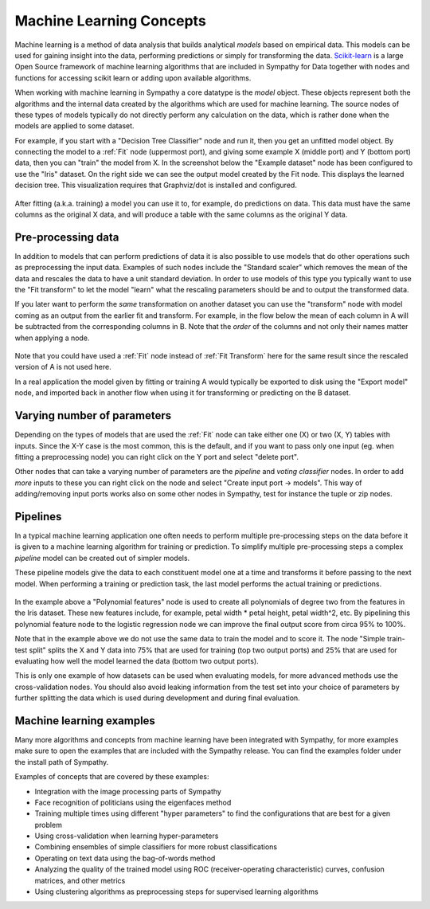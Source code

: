 .. This file is part of Sympathy for Data.
..
..  Copyright (c) 2010-2012 System Engineering Software Society
..
..     Sympathy for Data is free software: you can redistribute it and/or modify
..     it under the terms of the GNU General Public License as published by
..     the Free Software Foundation, either version 3 of the License, or
..     (at your option) any later version.
..
..     Sympathy for Data is distributed in the hope that it will be useful,
..     but WITHOUT ANY WARRANTY; without even the implied warranty of
..     MERCHANTABILITY or FITNESS FOR A PARTICULAR PURPOSE.  See the
..     GNU General Public License for more details.
..     You should have received a copy of the GNU General Public License
..     along with Sympathy for Data. If not, see <http://www.gnu.org/licenses/>.

Machine Learning Concepts
=============================

Machine learning is a method of data analysis that builds analytical
*models* based on empirical data. This models can be used for gaining
insight into the data, performing predictions or simply for transforming
the data. `Scikit-learn <http://scikit-learn.org/>`_ is a large
Open Source framework of machine learning algorithms that are included
in Sympathy for Data together with nodes and functions for accessing
scikit learn or adding upon available algorithms.

When working with machine learning in Sympathy a core datatype is the
*model* object. These objects represent both the algorithms and the
internal data created by the algorithms which are used for machine
learning. The source nodes of these types of models typically do not
directly perform any calculation on the data, which is rather done when
the models are applied to some dataset.

For example, if you start with a "Decision Tree Classifier" node and
run it, then you get an unfitted model object. By connecting the model
to a :ref:`Fit` node (uppermost port), and giving some example X
(middle port) and Y (bottom port) data, then you can "train" the model
from X. In the screenshot below the "Example dataset" node has been
configured to use the "Iris" dataset. On the right side we can see the
output model created by the Fit node. This displays the learned decision
tree. This visualization requires that Graphviz/dot is installed and
configured.

.. figure:: screenshot_machinelearning_basic.png
   :scale: 50%
   :alt: A small machine learning example.
   :align: center

After fitting (a.k.a. training) a model you can use it to, for example, do
predictions on data. This data must have the same columns as the
original X data, and will produce a table with the same columns as the
original Y data.

Pre-processing data
-------------------

In addition to models that can perform predictions of data it is also
possible to use models that do other operations such as preprocessing
the input data. Examples of such nodes include the "Standard scaler"
which removes the mean of the data and rescales the data to have a
unit standard deviation. In order to use models of this type you
typically want to use the "Fit transform" to let the model "learn"
what the rescaling parameters should be and to output the transformed
data.

If you later want to perform the *same* transformation on another
dataset you can use the "transform" node with model coming as an
output from the earlier fit and transform. For example, in the flow
below the mean of each column in A will be subtracted from the
corresponding columns in B. Note that the *order* of the columns
and not only their names matter when applying a node.

.. figure:: screenshot_fittransform.png
   :scale: 75%
   :alt: Example of using preprocessing nodes.
   :align: center

Note that you could have used a :ref:`Fit` node instead of :ref:`Fit
Transform` here for the same result since the rescaled version of A is
not used here.

In a real application the model given by fitting or training A would
typically be exported to disk using the "Export model" node, and
imported back in another flow when using it for transforming or
predicting on the B dataset.

Varying number of parameters
----------------------------

Depending on the types of models that are used the :ref:`Fit` node can take
either one (X) or two (X, Y) tables with inputs. Since the X-Y case is
the most common, this is the default, and if you want to pass only one
input (eg. when fitting a preprocessing node) you can right click on
the Y port and select "delete port".

Other nodes that can take a varying number of parameters are the
*pipeline* and *voting classifier* nodes. In order to add *more*
inputs to these you can right click on the node and select "Create
input port -> models". This way of adding/removing input ports works
also on some other nodes in Sympathy, test for instance the tuple or
zip nodes.

Pipelines
---------

In a typical machine learning application one often needs to perform
multiple pre-processing steps on the data before it is given to a
machine learning algorithm for training or prediction. To simplify
multiple pre-processing steps a complex *pipeline* model can be
created out of simpler models.

These pipeline models give the data to each constituent model one at
a time and transforms it before passing to the next model. When
performing a training or prediction task, the last model performs
the actual training or predictions.

.. figure:: screenshot_pipeline.png
   :scale: 50%
   :alt: Pipeline example expanding inputs with polynomial features
         before a logistic regression
   :align: center

In the example above a "Polynomial features" node is used to create
all polynomials of degree two from the features in the Iris dataset. These
new features include, for example, petal width * petal height, petal width^2,
etc.  By pipelining this polynomial feature node to the logistic
regression node we can improve the final output score from circa 95% to 100%.

Note that in the example above we do not use the same data to train
the model and to score it. The node "Simple train-test split" splits
the X and Y data into 75% that are used for training (top two output
ports) and 25% that are used for evaluating how well the model learned
the data (bottom two output ports).

This is only one example of how datasets can be used when evaluating
models, for more advanced methods use the cross-validation nodes. You
should also avoid leaking information from the test set into your
choice of parameters by further splitting the data which is used during
development and during final evaluation.

Machine learning examples
-------------------------

Many more algorithms and concepts from machine learning have been
integrated with Sympathy, for more examples make sure to open the
examples that are included with the Sympathy release. You can find the
examples folder under the install path of Sympathy.

Examples of concepts that are covered by these examples:

- Integration with the image processing parts of Sympathy
- Face recognition of politicians using the eigenfaces method
- Training multiple times using different "hyper parameters" to find
  the configurations that are best for a given problem
- Using cross-validation when learning hyper-parameters
- Combining ensembles of simple classifiers for more robust classifications
- Operating on text data using the bag-of-words method
- Analyzing the quality of the trained model using ROC
  (receiver-operating characteristic) curves, confusion matrices, and
  other metrics
- Using clustering algorithms as preprocessing steps for supervised
  learning algorithms


..
   Deep learning on GPUs
   ---------------------

   You can use the Tensor nodes in Sympathy to implement deep learning if
   you have GPU hardware and the required drivers and toolkits
   installed. This form of machine learning is implemented on top of the
   `Keras <https://keras.io/>`_ library for deep learning. Although not
   all functionalities of Keras have yet been implemented many
   state-of-the-art algorithms can be implemented purely graphically
   through Sympathy.

   To get started you need to install either
   `Google Tensorflow <https://www.tensorflow.org/install/>`_ with GPU support
   OR `Theano <http://deeplearning.net/software/theano/>`.
   After installing, make sure that Python can find the libraries and that they
   can run using the GPU.

   The Keras library that comes with Sympathy for Data will default to attempt to
   use TensorFlow, but will attempt Theano if tensorflow fails to load.

   Keras Server
   ^^^^^^^^^^^^

   Due to limitations in how the underlying backends handle GPU support there can
   only be one process at a time that use the GPU. For this purpose Sympathy for
   Data launches a Keras-Server process the first time that any such calculations
   are attempted. It is also possible to use a Keras-server process that is
   running on the local network. To do so, start by launching Sympathy for Data
   on the server machine and run the node "Tensor: force server". Next, give the
   IP address or DNS name of the server computer as the environment variable
   "KERAS_SERVER" on the client machines. For example:

   .. code-block:: bash

      export KERAS_SERVER=10.123.123.123

   Where 10.123.123.123 is the IP address of the machine where you started the
   server. In case you need to setup port forwarding the server uses
   port 7257 (TCP/IP).

   Note that only one GPU request at a time can be handled by the server, it is
   not recommended to have multiple clients connected at the same time.

   Building deep learning networks
   ^^^^^^^^^^^^^^^^^^^^^^^^^^^^^^^

   Once you have Keras and TensorFlow (or Theano) setup and working you can start
   developing deep learning models. The basic workflow is that you create a number
   of *Tensor blueprints* that represent the internal structure of your model,
   such as the type of layers, their parameters and topology.

   For an example see the tensors below that describe a machine learning
   network that takes 28x28 images as inputs, uses two layers of
   convolution matrices and gives the combined output from the first and
   the second layer as input to a fully connected (dense) layer. By using dropout
   and L2 regularization it achieves approximately 99.4% accuracy on the famous
   MNIST dataset for recognising handwritten digits.

   .. figure:: screenshot_mnist_tensors.png
      :scale: 50%
      :alt: Example of tensor blueprints creating a deep learning network
      :align: center

   Each individual tensor blueprint node can be configured to setup parameters
   such as number of nodes, type of activation functions and regularization
   for the different layers. For this purpose each tensor blueprint should atleast
   be configured to give it a unique *name* which is used when accessing these
   parameters from a finished model.

   These blueprints are
   then given to the *Tensor: as model* node, which creates a machinelearning
   model from them. This model use the same interfaces as all the other machine
   learning models in Sympathy for Data and can be given to the normal nodes for
   fitting, predicting, scoring etc.

   This nodes takes two inputs, the first should be
   tensor that should be given the inputs, and the second the tensor that contain
   the outputs. You can add additional input/output ports by right-clicking on the
   node and selecting 'Create input port'.

   If you open the view for this model you will see a table of all
   parameters as well as a summary of the topology of the network. This view is
   useful to check if you are unsure how many units have been created in each
   layer.

   .. figure:: screenshot_mnist_vis.png
      :scale: 50%
      :alt: Visualization of the
      :align: center

   When fitting a model with multiple
   inputs or outputs then the X and Y training data are split in the same order as
   the inputs are given.

   For example, lets assume that you have constructed a network with an
   input A of size 2, and input B of size 3 and have given A and B to the
   model construction in that order. This model then expects the total
   size of X to be 5, and the first 2 columns will be given to A and the
   remaining 3 given to B. It is an error to have more columns in X than
   the sum of the input sizes.

   For the full example that performs deep learning on the MNIST dataset see the
   machine learning example mnist_deeplearning.
